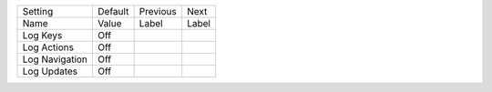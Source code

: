 ===================  =======  =========  ==========
Setting              Default  Previous   Next      
Name                 Value    Label      Label     
-------------------  -------  ---------  ----------
Log Keys             Off
Log Actions          Off
Log Navigation       Off
Log Updates          Off
===================  =======  =========  ==========

